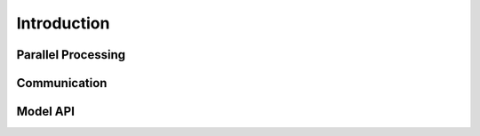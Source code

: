 
Introduction
############


Parallel Processing
-------------------

.. todo::
   Images of concurrent workflow.


Communication
-------------

.. todo::
   Images of model communication.


Model API
---------

.. todo::
   Examples in each language.